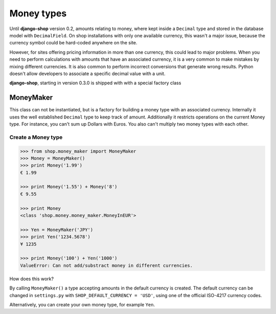 ===========
Money types
===========

Until **django-shop** version 0.2, amounts relating to money, where kept inside a ``Decimal`` type
and stored in the database model with ``DecimalField``. On shop installations with only one
available currency, this wasn't a major issue, because the currency symbol could be hard-coded
anywhere on the site.

However, for sites offering pricing information in more than one currency, this could lead to
major problems. When you need to perform calculations with amounts that have an associated currency,
it is a very common to make mistakes by mixing different currencies. It is also common to perform
incorrect conversions that generate wrong results. Python doesn't allow developers to associate a
specific decimal value with a unit.

**django-shop**, starting in version 0.3.0 is shipped with with a special factory class


MoneyMaker
==========

This class can not be instantiated, but is a factory for building a money type with an associated
currency. Internally it uses the well established ``Decimal`` type to keep track of amount.
Additionally it restricts operations on the current Money type. For instance, you can't sum up
Dollars with Euros. You also can't multiply two money types with each other.


Create a Money type
-------------------

.. code-block:: python

	>>> from shop.money_maker import MoneyMaker
	>>> Money = MoneyMaker()
	>>> print Money('1.99')
	€ 1.99
	
	>>> print Money('1.55') + Money('8')
	€ 9.55
	
	>>> print Money
	<class 'shop.money.money_maker.MoneyInEUR'>
	
	>>> Yen = MoneyMaker('JPY')
	>>> print Yen('1234.5678')
	¥ 1235
	
	>>> print Money('100') + Yen('1000')
	ValueError: Can not add/substract money in different currencies.

How does this work?

By calling ``MoneyMaker()`` a type accepting amounts in the default currency is created. The default
currency can be changed in ``settings.py`` with ``SHOP_DEFAULT_CURRENCY = 'USD'``, using one of the
official ISO-4217 currency codes.

Alternatively, you can create your own money type, for example ``Yen``.
